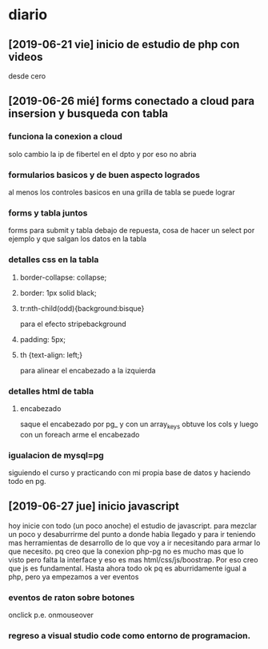 * diario
** [2019-06-21 vie] inicio de estudio de php con videos
desde cero
** [2019-06-26 mié] forms conectado a cloud para insersion y busqueda con tabla
*** funciona la conexion a cloud
solo cambio la ip de fibertel en el dpto y por eso no abria
*** formularios basicos y de buen aspecto logrados
al menos los controles basicos en una grilla de tabla se puede lograr
*** forms y tabla juntos
forms para submit y tabla debajo de repuesta, cosa de hacer un select
por ejemplo y que salgan los datos en la tabla
*** detalles css en la tabla
**** border-collapse: collapse;
**** border: 1px solid black;
**** tr:nth-child(odd){background:bisque}
para el efecto stripebackground
**** padding: 5px;
**** th {text-align: left;} 
para alinear el encabezado a la izquierda
*** detalles html de tabla
**** encabezado
saque el encabezado por pg_ y con un array_keys obtuve los cols y
luego con un foreach arme el encabezado
*** igualacion de mysql=pg 
siguiendo el curso y practicando con mi propia base de datos y
haciendo todo en pg. 
** [2019-06-27 jue] inicio javascript
hoy inicie con todo (un poco anoche) el estudio de javascript. para
mezclar un poco y desaburrirme del punto a donde habia llegado y para
ir teniendo mas herramientas de desarrollo de lo que voy a ir
necesitando para armar lo que necesito. pq creo que la conexion php-pg
no es mucho mas que lo visto pero falta la interface y eso es mas
html/css/js/boostrap. Por eso creo que js es fundamental. Hasta ahora
todo ok pq es aburridamente igual a php, pero ya empezamos a ver eventos
*** eventos de raton sobre botones
onclick p.e. onmouseover
*** regreso a visual studio code como entorno de programacion.
